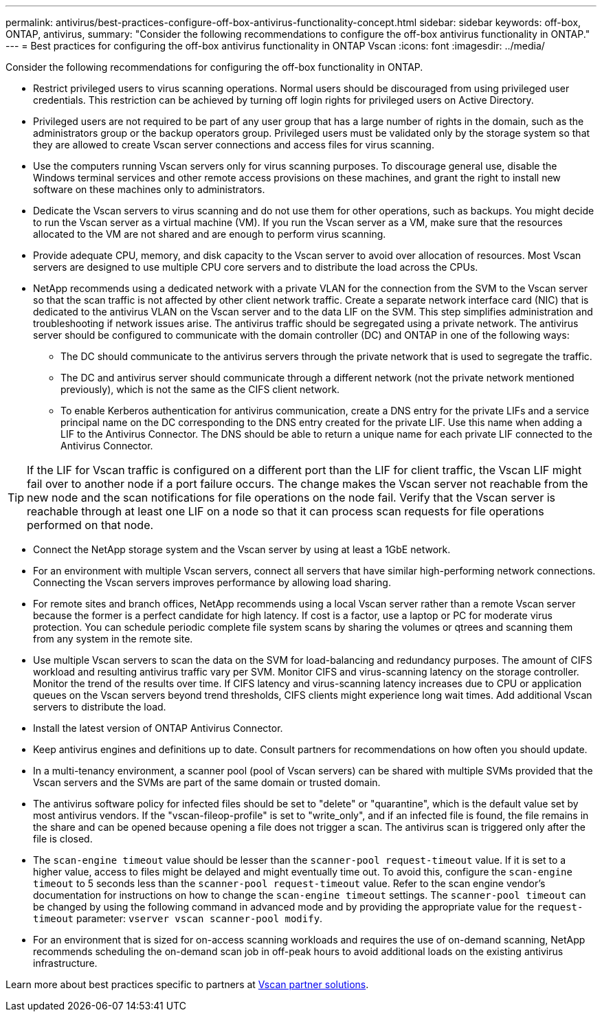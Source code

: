 ---
permalink: antivirus/best-practices-configure-off-box-antivirus-functionality-concept.html
sidebar: sidebar
keywords: off-box, ONTAP, antivirus, 
summary: "Consider the following recommendations to configure the off-box antivirus functionality in ONTAP."
---
= Best practices for configuring the off-box antivirus functionality in ONTAP Vscan 
:icons: font
:imagesdir: ../media/

[.lead]
Consider the following recommendations for configuring the off-box functionality in ONTAP.

* Restrict privileged users to virus scanning operations. Normal users should be discouraged from using privileged user credentials. This restriction can be achieved by turning off login rights for privileged users on Active Directory.
* Privileged users are not required to be part of any user group that has a large number of rights in the domain, such as the administrators group or the backup operators group. Privileged users must be validated only by the storage system so that they are allowed to create Vscan server connections and access files for virus scanning.
* Use the computers running Vscan servers only for virus scanning purposes. To discourage general use, disable the Windows terminal services and other remote access provisions on these machines, and grant the right to install new software on these machines only to administrators.
* Dedicate the Vscan servers to virus scanning and do not use them for other operations, such as backups. You might decide to run the Vscan server as a virtual machine (VM). If you run the Vscan server as a VM, make sure that the resources allocated to the VM are not shared and are enough to perform virus scanning. 
* Provide adequate CPU, memory, and disk capacity to the Vscan server to avoid over allocation of resources. Most Vscan servers are designed to use multiple CPU core servers and to distribute the load across the CPUs. 
* NetApp recommends using a dedicated network with a private VLAN for the connection from the SVM to the Vscan server so that the scan traffic is not affected by other client network traffic. Create a separate network interface card (NIC) that is dedicated to the antivirus VLAN on the Vscan server and to the data LIF on the SVM. This step simplifies administration and troubleshooting if network issues arise. The antivirus traffic should be segregated using a private network. The antivirus server should be configured to communicate with the domain controller (DC) and ONTAP in one of the following ways:
** The DC should communicate to the antivirus servers through the private network that is used to segregate the traffic.
** The DC and antivirus server should communicate through a different network (not the private network mentioned previously), which is not the same as the CIFS client network. 
** To enable Kerberos authentication for antivirus communication, create a DNS entry for the private LIFs and a service principal name on the DC corresponding to the DNS entry created for the private LIF. Use this name when adding a LIF to the Antivirus Connector. The DNS should be able to return a unique name for each private LIF connected to the Antivirus Connector.

TIP: If the LIF for Vscan traffic is configured on a different port than the LIF for client traffic, the Vscan LIF might fail over to another node if a port failure occurs. The change makes the Vscan server not reachable from the new node and the scan notifications for file operations on the node fail. Verify that the Vscan server is reachable through at least one LIF on a node so that it can process scan requests for file operations performed on that node.
 
* Connect the NetApp storage system and the Vscan server by using at least a 1GbE network.
* For an environment with multiple Vscan servers, connect all servers that have similar high-performing network connections. Connecting the Vscan servers improves performance by allowing load sharing. 
* For remote sites and branch offices, NetApp recommends using a local Vscan server rather than a remote Vscan server because the former is a perfect candidate for high latency. If cost is a factor, use a laptop or PC for moderate virus protection. You can schedule periodic complete file system scans by sharing the volumes or qtrees and scanning them from any system in the remote site.
* Use multiple Vscan servers to scan the data on the SVM for load-balancing and redundancy purposes. The amount of CIFS workload and resulting antivirus traffic vary per SVM. Monitor CIFS and virus-scanning latency on the storage controller. Monitor the trend of the results over time. If CIFS latency and virus-scanning latency increases due to CPU or application queues on the Vscan servers beyond trend thresholds, CIFS clients might experience long wait times. Add additional Vscan servers 
to distribute the load.
* Install the latest version of ONTAP Antivirus Connector. 
* Keep antivirus engines and definitions up to date. Consult partners for recommendations on how often you should update.
* In a multi-tenancy environment, a scanner pool (pool of Vscan servers) can be shared with multiple SVMs provided that the Vscan servers and the SVMs are part of the same domain or trusted domain.
* The antivirus software policy for infected files should be set to "delete" or "quarantine", which is the default value set by most antivirus vendors. If the "vscan-fileop-profile" is set to "write_only", and if an infected file is found, the file remains in the share and can be opened because opening a file does not trigger a scan. The antivirus scan is triggered only after the file is closed.
* The `scan-engine timeout` value should be lesser than the `scanner-pool request-timeout` value. 
If it is set to a higher value, access to files might be delayed and might eventually time out. 
To avoid this, configure the `scan-engine timeout` to 5 seconds less than the `scanner-pool request-timeout` value. Refer to the scan engine vendor’s documentation for instructions on how to change the `scan-engine timeout` settings. The `scanner-pool timeout` can be changed by using the following command in advanced mode and by providing the appropriate value for the `request-timeout` parameter:
`vserver vscan scanner-pool modify`.
* For an environment that is sized for on-access scanning workloads and requires the use of on-demand scanning, NetApp recommends scheduling the on-demand scan job in off-peak hours to avoid additional loads on the existing antivirus infrastructure. 

Learn more about best practices specific to partners at link:../antivirus/vscan-partner-solutions.html[Vscan partner solutions].   

// 2025 June 17, ONTAPDOC-3078
// 2023 july 10, ONTAPDOC-1052
